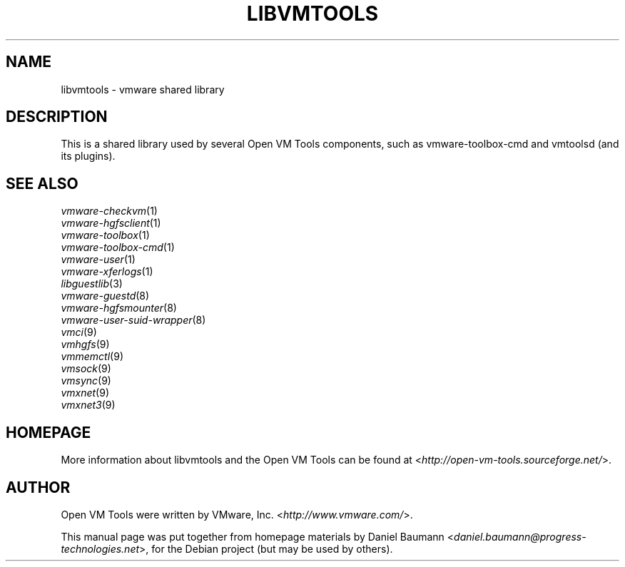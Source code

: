 .TH LIBVMTOOLS 3 "2010\-04\-08" "2010.03.20\-243334" "Open VM Tools"

.SH NAME
libvmtools \- vmware shared library

.SH DESCRIPTION
This is a shared library used by several Open VM Tools components, such as vmware-toolbox-cmd and vmtoolsd (and its plugins).

.SH SEE ALSO
\fIvmware\-checkvm\fR(1)
.br
\fIvmware\-hgfsclient\fR(1)
.br
\fIvmware\-toolbox\fR(1)
.br
\fIvmware\-toolbox\-cmd\fR(1)
.br
\fIvmware\-user\fR(1)
.br
\fIvmware\-xferlogs\fR(1)
.br
\fIlibguestlib\fR(3)
.br
\fIvmware\-guestd\fR(8)
.br
\fIvmware\-hgfsmounter\fR(8)
.br
\fIvmware\-user\-suid\-wrapper\fR(8)
.br
\fIvmci\fR(9)
.br
\fIvmhgfs\fR(9)
.br
\fIvmmemctl\fR(9)
.br
\fIvmsock\fR(9)
.br
\fIvmsync\fR(9)
.br
\fIvmxnet\fR(9)
.br
\fIvmxnet3\fR(9)

.SH HOMEPAGE
More information about libvmtools and the Open VM Tools can be found at <\fIhttp://open\-vm\-tools.sourceforge.net/\fR>.

.SH AUTHOR
Open VM Tools were written by VMware, Inc. <\fIhttp://www.vmware.com/\fR>.
.PP
This manual page was put together from homepage materials by Daniel Baumann <\fIdaniel.baumann@progress-technologies.net\fR>, for the Debian project (but may be used by others).
